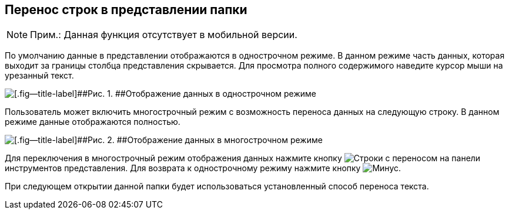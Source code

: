 
== Перенос строк в представлении папки

[NOTE]
====
[.note__title]#Прим.:# Данная функция отсутствует в мобильной версии.
====

По умолчанию данные в представлении отображаются в однострочном режиме. В данном режиме часть данных, которая выходит за границы столбца представления скрывается. Для просмотра полного содержимого наведите курсор мыши на урезанный текст.

image::viewarea_{dv}_folder_dots.png[[.fig--title-label]##Рис. 1. ##Отображение данных в однострочном режиме]

Пользователь может включить многострочный режим с возможность переноса данных на следующую строку. В данном режиме данные отображаются полностью.

image::viewarea_size.png[[.fig--title-label]##Рис. 2. ##Отображение данных в многострочном режиме]

Для переключения в многострочный режим отображения данных нажмите кнопку image:buttons/butt_grid_two_lines.png[Строки с переносом] на панели инструментов представления. Для возврата к однострочному режиму нажмите кнопку image:buttons/butt_grid_one_line.png[Минус].

При следующем открытии данной папки будет использоваться установленный способ переноса текста.
